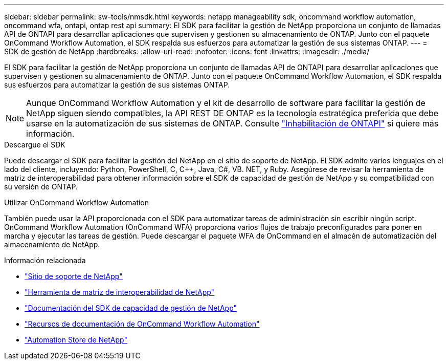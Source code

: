 ---
sidebar: sidebar 
permalink: sw-tools/nmsdk.html 
keywords: netapp manageability sdk, oncommand workflow automation, oncommand wfa, ontapi, ontap rest api 
summary: El SDK para facilitar la gestión de NetApp proporciona un conjunto de llamadas API de ONTAPI para desarrollar aplicaciones que supervisen y gestionen su almacenamiento de ONTAP. Junto con el paquete OnCommand Workflow Automation, el SDK respalda sus esfuerzos para automatizar la gestión de sus sistemas ONTAP. 
---
= SDK de gestión de NetApp
:hardbreaks:
:allow-uri-read: 
:nofooter: 
:icons: font
:linkattrs: 
:imagesdir: ./media/


[role="lead"]
El SDK para facilitar la gestión de NetApp proporciona un conjunto de llamadas API de ONTAPI para desarrollar aplicaciones que supervisen y gestionen su almacenamiento de ONTAP. Junto con el paquete OnCommand Workflow Automation, el SDK respalda sus esfuerzos para automatizar la gestión de sus sistemas ONTAP.


NOTE: Aunque OnCommand Workflow Automation y el kit de desarrollo de software para facilitar la gestión de NetApp siguen siendo compatibles, la API REST DE ONTAP es la tecnología estratégica preferida que debe usarse en la automatización de sus sistemas de ONTAP. Consulte link:../migrate/ontapi_disablement.html["Inhabilitación de ONTAPI"] si quiere más información.

.Descargue el SDK
Puede descargar el SDK para facilitar la gestión del NetApp en el sitio de soporte de NetApp. El SDK admite varios lenguajes en el lado del cliente, incluyendo: Python, PowerShell, C, C++, Java, C#, VB. NET, y Ruby. Asegúrese de revisar la herramienta de matriz de interoperabilidad para obtener información sobre el SDK de capacidad de gestión de NetApp y su compatibilidad con su versión de ONTAP.

.Utilizar OnCommand Workflow Automation
También puede usar la API proporcionada con el SDK para automatizar tareas de administración sin escribir ningún script. OnCommand Workflow Automation (OnCommand WFA) proporciona varios flujos de trabajo preconfigurados para poner en marcha y ejecutar las tareas de gestión. Puede descargar el paquete WFA de OnCommand en el almacén de automatización del almacenamiento de NetApp.

.Información relacionada
* https://mysupport.netapp.com/site/["Sitio de soporte de NetApp"^]
* https://www.netapp.com/company/interoperability/["Herramienta de matriz de interoperabilidad de NetApp"^]
* https://mysupport.netapp.com/documentation/docweb/index.html?productID=63638&language=en-US["Documentación del SDK de capacidad de gestión de NetApp"^]
* https://www.netapp.com/data-management/oncommand-workflow-automation-documentation/["Recursos de documentación de OnCommand Workflow Automation"^]
* https://automationstore.netapp.com/home.shtml["Automation Store de NetApp"^]

